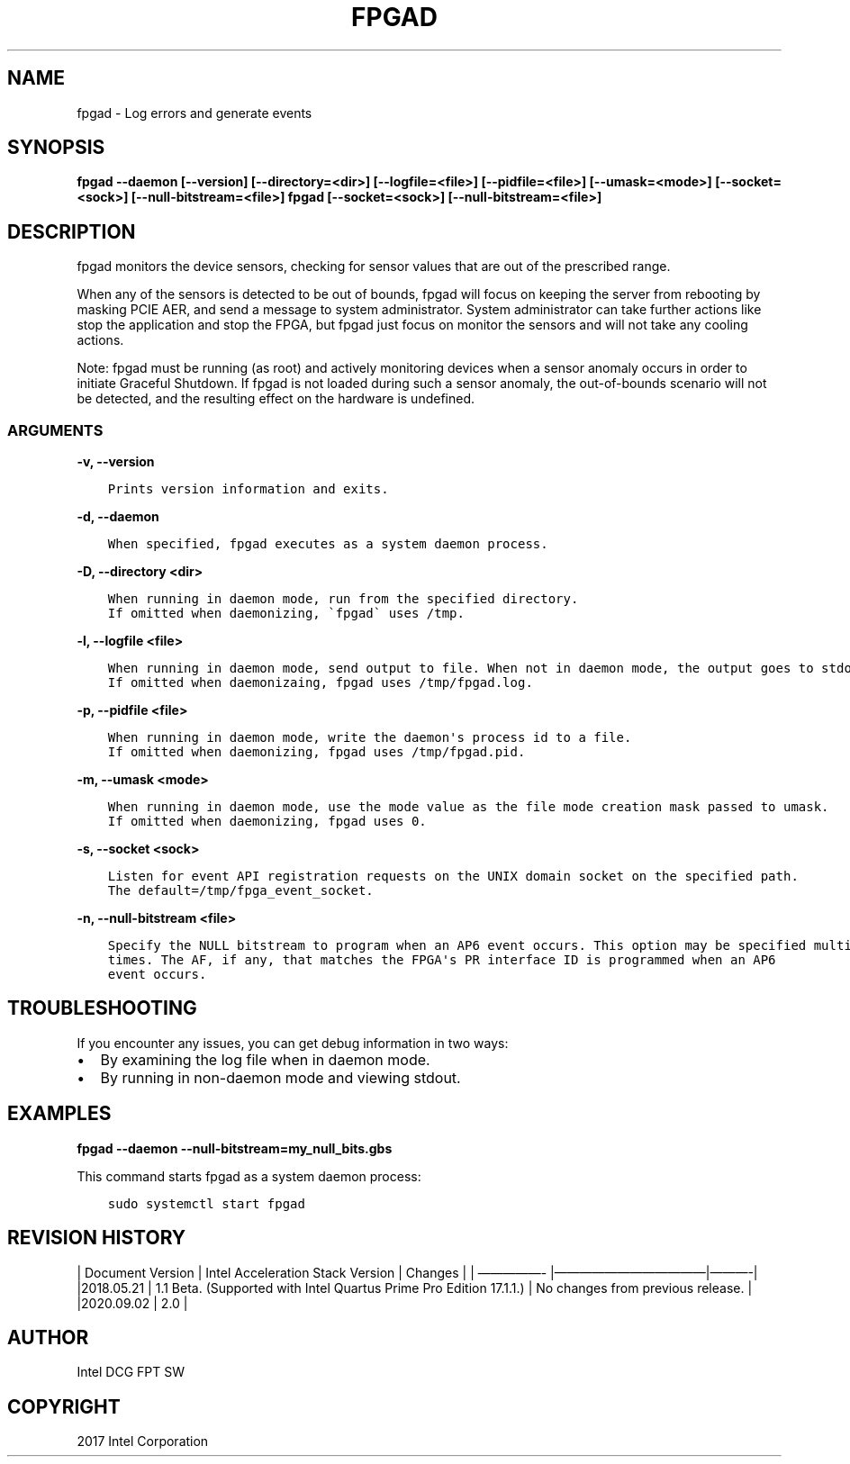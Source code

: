 .\" Man page generated from reStructuredText.
.
.TH "FPGAD" "8" "Feb 23, 2024" "2.12.0" "OPAE"
.SH NAME
fpgad \- Log errors and generate events
.
.nr rst2man-indent-level 0
.
.de1 rstReportMargin
\\$1 \\n[an-margin]
level \\n[rst2man-indent-level]
level margin: \\n[rst2man-indent\\n[rst2man-indent-level]]
-
\\n[rst2man-indent0]
\\n[rst2man-indent1]
\\n[rst2man-indent2]
..
.de1 INDENT
.\" .rstReportMargin pre:
. RS \\$1
. nr rst2man-indent\\n[rst2man-indent-level] \\n[an-margin]
. nr rst2man-indent-level +1
.\" .rstReportMargin post:
..
.de UNINDENT
. RE
.\" indent \\n[an-margin]
.\" old: \\n[rst2man-indent\\n[rst2man-indent-level]]
.nr rst2man-indent-level -1
.\" new: \\n[rst2man-indent\\n[rst2man-indent-level]]
.in \\n[rst2man-indent\\n[rst2man-indent-level]]u
..
.SH SYNOPSIS
.sp
\fBfpgad \-\-daemon [\-\-version] [\-\-directory=<dir>] [\-\-logfile=<file>] [\-\-pidfile=<file>] [\-\-umask=<mode>] [\-\-socket=<sock>] [\-\-null\-bitstream=<file>]\fP
\fBfpgad [\-\-socket=<sock>] [\-\-null\-bitstream=<file>]\fP
.SH DESCRIPTION
.sp
fpgad monitors the device sensors, checking for sensor values that are out of the prescribed range.
.sp
When any of the sensors is detected to be out of bounds, fpgad will focus on keeping the server from rebooting by masking PCIE AER, and send a message to system administrator. System administrator can take further actions like stop the application and stop the FPGA, but fpgad just focus on monitor the sensors and will not take any cooling actions.
.sp
Note: fpgad must be running (as root) and actively monitoring devices when a sensor anomaly occurs in order to initiate Graceful Shutdown.  If fpgad is not loaded during such a sensor anomaly, the out\-of\-bounds scenario will not be detected, and the resulting effect on the hardware is undefined.
.SS ARGUMENTS
.sp
\fB\-v, \-\-version\fP
.INDENT 0.0
.INDENT 3.5
.sp
.nf
.ft C
Prints version information and exits.
.ft P
.fi
.UNINDENT
.UNINDENT
.sp
\fB\-d, \-\-daemon\fP
.INDENT 0.0
.INDENT 3.5
.sp
.nf
.ft C
When specified, fpgad executes as a system daemon process.
.ft P
.fi
.UNINDENT
.UNINDENT
.sp
\fB\-D, \-\-directory <dir>\fP
.INDENT 0.0
.INDENT 3.5
.sp
.nf
.ft C
When running in daemon mode, run from the specified directory.
If omitted when daemonizing, \(gafpgad\(ga uses /tmp.
.ft P
.fi
.UNINDENT
.UNINDENT
.sp
\fB\-l, \-\-logfile <file>\fP
.INDENT 0.0
.INDENT 3.5
.sp
.nf
.ft C
When running in daemon mode, send output to file. When not in daemon mode, the output goes to stdout.
If omitted when daemonizaing, fpgad uses /tmp/fpgad.log.
.ft P
.fi
.UNINDENT
.UNINDENT
.sp
\fB\-p, \-\-pidfile <file>\fP
.INDENT 0.0
.INDENT 3.5
.sp
.nf
.ft C
When running in daemon mode, write the daemon\(aqs process id to a file.
If omitted when daemonizing, fpgad uses /tmp/fpgad.pid.
.ft P
.fi
.UNINDENT
.UNINDENT
.sp
\fB\-m, \-\-umask <mode>\fP
.INDENT 0.0
.INDENT 3.5
.sp
.nf
.ft C
When running in daemon mode, use the mode value as the file mode creation mask passed to umask.
If omitted when daemonizing, fpgad uses 0.
.ft P
.fi
.UNINDENT
.UNINDENT
.sp
\fB\-s, \-\-socket <sock>\fP
.INDENT 0.0
.INDENT 3.5
.sp
.nf
.ft C
Listen for event API registration requests on the UNIX domain socket on the specified path. 
The default=/tmp/fpga_event_socket. 
.ft P
.fi
.UNINDENT
.UNINDENT
.sp
\fB\-n, \-\-null\-bitstream <file>\fP
.INDENT 0.0
.INDENT 3.5
.sp
.nf
.ft C
Specify the NULL bitstream to program when an AP6 event occurs. This option may be specified multiple
times. The AF, if any, that matches the FPGA\(aqs PR interface ID is programmed when an AP6
event occurs.
.ft P
.fi
.UNINDENT
.UNINDENT
.SH TROUBLESHOOTING
.sp
If you encounter any issues, you can get debug information in two ways:
.INDENT 0.0
.IP \(bu 2
By examining the log file when in daemon mode.
.IP \(bu 2
By running in non\-daemon mode and viewing stdout.
.UNINDENT
.SH EXAMPLES
.sp
\fBfpgad \-\-daemon \-\-null\-bitstream=my_null_bits.gbs\fP
.sp
This command starts fpgad as a system daemon process:
.INDENT 0.0
.INDENT 3.5
.sp
.nf
.ft C
sudo systemctl start fpgad
.ft P
.fi
.UNINDENT
.UNINDENT
.SH REVISION HISTORY
.sp
| Document Version |  Intel Acceleration Stack Version  | Changes  |
| —————\- |————————————|———\-|
|2018.05.21 | 1.1 Beta. (Supported with Intel Quartus Prime Pro Edition 17.1.1.) | No changes from previous release. |
|2020.09.02 | 2.0                                                                                                        |
.SH AUTHOR
Intel DCG FPT SW
.SH COPYRIGHT
2017 Intel Corporation
.\" Generated by docutils manpage writer.
.
